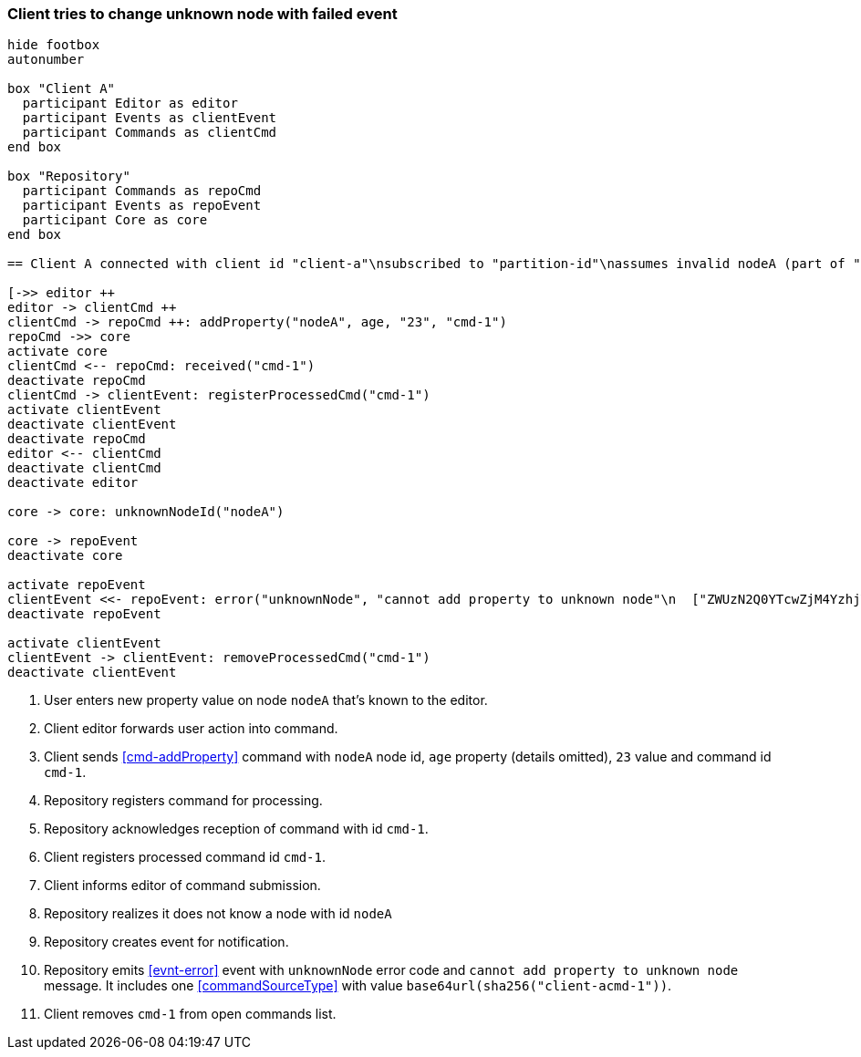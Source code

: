 === Client tries to change unknown node with failed event
[plantuml,changeUnknownNodeFailedEvent,svg]
----
hide footbox
autonumber

box "Client A"
  participant Editor as editor
  participant Events as clientEvent
  participant Commands as clientCmd
end box

box "Repository"
  participant Commands as repoCmd
  participant Events as repoEvent
  participant Core as core
end box

== Client A connected with client id "client-a"\nsubscribed to "partition-id"\nassumes invalid nodeA (part of "partition-id") ==

[->> editor ++
editor -> clientCmd ++
clientCmd -> repoCmd ++: addProperty("nodeA", age, "23", "cmd-1")
repoCmd ->> core
activate core
clientCmd <-- repoCmd: received("cmd-1")
deactivate repoCmd
clientCmd -> clientEvent: registerProcessedCmd("cmd-1")
activate clientEvent
deactivate clientEvent
deactivate repoCmd
editor <-- clientCmd
deactivate clientCmd
deactivate editor

core -> core: unknownNodeId("nodeA")

core -> repoEvent
deactivate core

activate repoEvent
clientEvent <<- repoEvent: error("unknownNode", "cannot add property to unknown node"\n  ["ZWUzN2Q0YTcwZjM4YzhjYzU3NmQ5YThk\n    NjczNTU0ODBmMDI4YTE0MjE4ZDU2MTRh\n    NGRjNTA3NmE1MTk3Y2U3ZiAgLQo\n  "])
deactivate repoEvent

activate clientEvent
clientEvent -> clientEvent: removeProcessedCmd("cmd-1")
deactivate clientEvent
----
1. User enters new property value on node `nodeA` that's known to the editor.
2. Client editor forwards user action into command.
3. Client sends <<cmd-addProperty>> command with `nodeA` node id, `age` property (details omitted), `23` value and command id `cmd-1`.
4. Repository registers command for processing.
5. Repository acknowledges reception of command with id `cmd-1`.
6. Client registers processed command id `cmd-1`.
7. Client informs editor of command submission.
8. Repository realizes it does not know a node with id `nodeA`
9. Repository creates event for notification.
10. Repository emits <<evnt-error>> event with `unknownNode` error code and `cannot add property to unknown node` message.
It includes one <<commandSourceType>> with value `base64url(sha256("client-acmd-1"))`.
11. Client removes `cmd-1` from open commands list.
